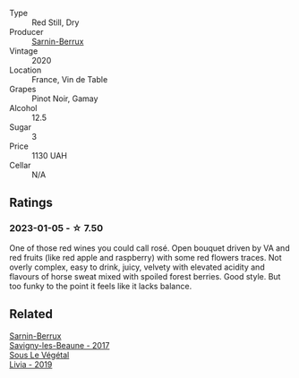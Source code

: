 #+attr_html: :class wine-main-image
[[file:/images/6d/c614b9-ea55-4585-8731-0da5814308f7/2022-09-17-20-17-26-IMG-2248@512.webp]]

- Type :: Red Still, Dry
- Producer :: [[barberry:/producers/114302ea-341a-4631-ba59-18e9b0691b0c][Sarnin-Berrux]]
- Vintage :: 2020
- Location :: France, Vin de Table
- Grapes :: Pinot Noir, Gamay
- Alcohol :: 12.5
- Sugar :: 3
- Price :: 1130 UAH
- Cellar :: N/A

** Ratings

*** 2023-01-05 - ☆ 7.50

One of those red wines you could call rosé. Open bouquet driven by VA and red fruits (like red apple and raspberry) with some red flowers traces. Not overly complex, easy to drink, juicy, velvety with elevated acidity and flavours of horse sweat mixed with spoiled forest berries. Good style. But too funky to the point it feels like it lacks balance.

** Related

#+begin_export html
<div class="flex-container">
  <a class="flex-item flex-item-left" href="/wines/6827c49b-0da9-4160-b70f-a4aa17d65e62.html">
    <img class="flex-bottle" src="/images/68/27c49b-0da9-4160-b70f-a4aa17d65e62/2021-11-30-09-13-59-099BD7B7-15E2-48E2-AFDE-E25BFB8529FE-1-105-c@512.webp"></img>
    <section class="h">Sarnin-Berrux</section>
    <section class="h text-bolder">Savigny-les-Beaune - 2017</section>
  </a>

  <a class="flex-item flex-item-right" href="/wines/94f7833a-ecc5-48c1-b41c-7272b4f38daf.html">
    <img class="flex-bottle" src="/images/94/f7833a-ecc5-48c1-b41c-7272b4f38daf/2022-12-23-13-20-53-IMG-3972@512.webp"></img>
    <section class="h">Sous Le Végétal</section>
    <section class="h text-bolder">Livia - 2019</section>
  </a>

</div>
#+end_export
